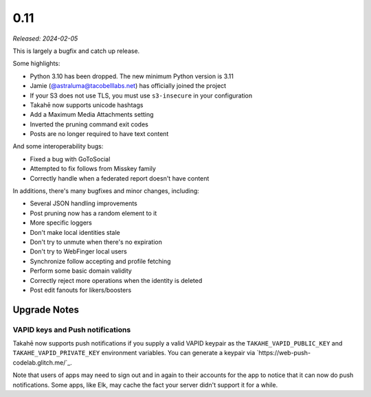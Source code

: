 0.11
====

*Released: 2024-02-05*

This is largely a bugfix and catch up release.

Some highlights:

* Python 3.10 has been dropped. The new minimum Python version is 3.11
* Jamie (`@astraluma@tacobelllabs.net <https://tacobelllabs.net/@astraluma>`_)
  has officially joined the project
* If your S3 does not use TLS, you must use ``s3-insecure`` in your
  configuration
* Takahē now supports unicode hashtags
* Add a Maximum Media Attachments setting
* Inverted the pruning command exit codes
* Posts are no longer required to have text content

And some interoperability bugs:

* Fixed a bug with GoToSocial
* Attempted to fix follows from Misskey family
* Correctly handle when a federated report doesn't have content

In additions, there's many bugfixes and minor changes, including:

* Several JSON handling improvements
* Post pruning now has a random element to it
* More specific loggers
* Don't make local identities stale
* Don't try to unmute when there's no expiration
* Don't try to WebFinger local users
* Synchronize follow accepting and profile fetching
* Perform some basic domain validity
* Correctly reject more operations when the identity is deleted
* Post edit fanouts for likers/boosters


Upgrade Notes
-------------

VAPID keys and Push notifications
~~~~~~~~~~~~~~~~~~~~~~~~~~~~~~~~~

Takahē now supports push notifications if you supply a valid VAPID keypair as
the ``TAKAHE_VAPID_PUBLIC_KEY`` and ``TAKAHE_VAPID_PRIVATE_KEY`` environment
variables. You can generate a keypair via `https://web-push-codelab.glitch.me/`_.

Note that users of apps may need to sign out and in again to their accounts for
the app to notice that it can now do push notifications. Some apps, like Elk,
may cache the fact your server didn't support it for a while.
